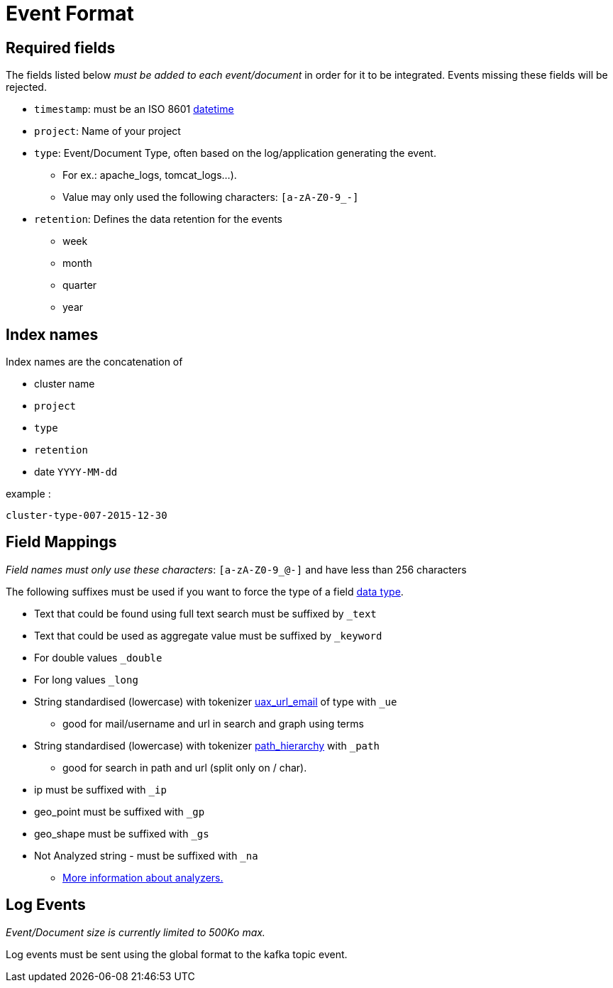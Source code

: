 = Event Format

== Required fields

The fields listed below __must be added to each event/document__ in order for it to be integrated.  Events missing these fields will be rejected.

* `timestamp`: must be an ISO 8601 link:http://en.wikipedia.org/wiki/ISO_8601[datetime]
* `project`: Name of your project
* `type`: Event/Document Type, often based on the log/application generating the event.
** For ex.: apache_logs, tomcat_logs...).
** Value may only used the following characters: `[a-zA-Z0-9_-]`
* `retention`: Defines the data retention for the events
** week
** month
** quarter
** year

== Index names

Index names are the concatenation of

* cluster name
* `project`
* `type`
* `retention`
* date `YYYY-MM-dd`

example :

    cluster-type-007-2015-12-30


== Field Mappings

__Field names must only use these characters__: `[a-zA-Z0-9_@-]` and have less than 256 characters

The following suffixes must be used if you want to force the type of a field link:https://www.elastic.co/guide/en/elasticsearch/reference/current/mapping-types.html[data type].

* Text that could be found using full text search must be suffixed by `_text`
* Text that could be used as aggregate value must be suffixed by `_keyword`
* For double values `_double`
* For long values `_long`
* String standardised (lowercase) with tokenizer link:https://www.elastic.co/guide/en/elasticsearch/reference/current/analysis-uaxurlemail-tokenizer.html[uax_url_email] of type  with `_ue`
** good for mail/username and url in search and graph using terms
* String standardised (lowercase) with tokenizer link:https://www.elastic.co/guide/en/elasticsearch/reference/current/analysis-pathhierarchy-tokenizer.html[path_hierarchy] with `_path`
** good for search in path and url (split only on / char).
* ip must be suffixed with `_ip`
* geo_point must be suffixed with `_gp`
* geo_shape must be suffixed with `_gs`
* Not Analyzed string - must be suffixed with `_na`
** link:https://www.elastic.co/guide/en/elasticsearch/guide/current/analysis-intro.html[More information about analyzers.]

== Log Events

__Event/Document size is currently limited to 500Ko max.__

Log events must be sent using the global format to the kafka topic event.
